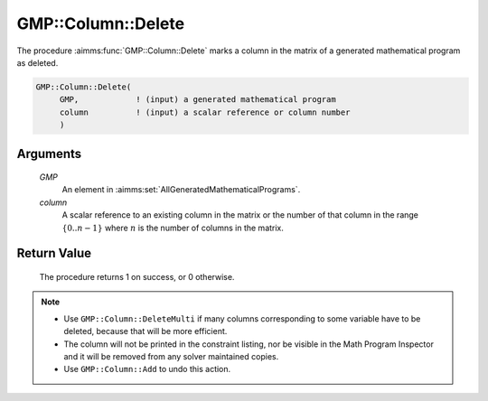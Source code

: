 .. aimms:procedure:: GMP::Column::Delete(GMP, column)

.. _GMP::Column::Delete:

GMP::Column::Delete
===================

The procedure :aimms:func:`GMP::Column::Delete` marks a column in the matrix of a
generated mathematical program as deleted.

.. code-block:: aimms

    GMP::Column::Delete(
         GMP,            ! (input) a generated mathematical program
         column          ! (input) a scalar reference or column number
         )

Arguments
---------

    *GMP*
        An element in :aimms:set:`AllGeneratedMathematicalPrograms`.

    *column*
        A scalar reference to an existing column in the matrix or the number of
        that column in the range :math:`\{ 0 .. n-1 \}` where :math:`n` is the
        number of columns in the matrix.

Return Value
------------

    The procedure returns 1 on success, or 0 otherwise.

.. note::

    -  Use ``GMP::Column::DeleteMulti`` if many columns corresponding to some variable
       have to be deleted, because that will be more efficient.

    -  The column will not be printed in the constraint listing, nor be
       visible in the Math Program Inspector and it will be removed from any
       solver maintained copies.

    -  Use ``GMP::Column::Add`` to undo this action.

.. seealso::

    The routines :aimms:func:`GMP::Instance::Generate`, :aimms:func:`GMP::Column::Add` and :aimms:func:`GMP::Column::DeleteMulti`.

